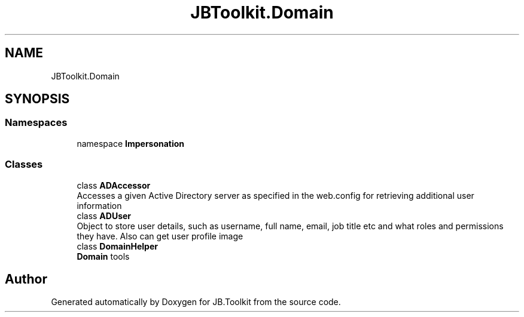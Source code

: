 .TH "JBToolkit.Domain" 3 "Mon Aug 31 2020" "JB.Toolkit" \" -*- nroff -*-
.ad l
.nh
.SH NAME
JBToolkit.Domain
.SH SYNOPSIS
.br
.PP
.SS "Namespaces"

.in +1c
.ti -1c
.RI "namespace \fBImpersonation\fP"
.br
.in -1c
.SS "Classes"

.in +1c
.ti -1c
.RI "class \fBADAccessor\fP"
.br
.RI "Accesses a given Active Directory server as specified in the web\&.config for retrieving additional user information "
.ti -1c
.RI "class \fBADUser\fP"
.br
.RI "Object to store user details, such as username, full name, email, job title etc and what roles and permissions they have\&. Also can get user profile image "
.ti -1c
.RI "class \fBDomainHelper\fP"
.br
.RI "\fBDomain\fP tools "
.in -1c
.SH "Author"
.PP 
Generated automatically by Doxygen for JB\&.Toolkit from the source code\&.
